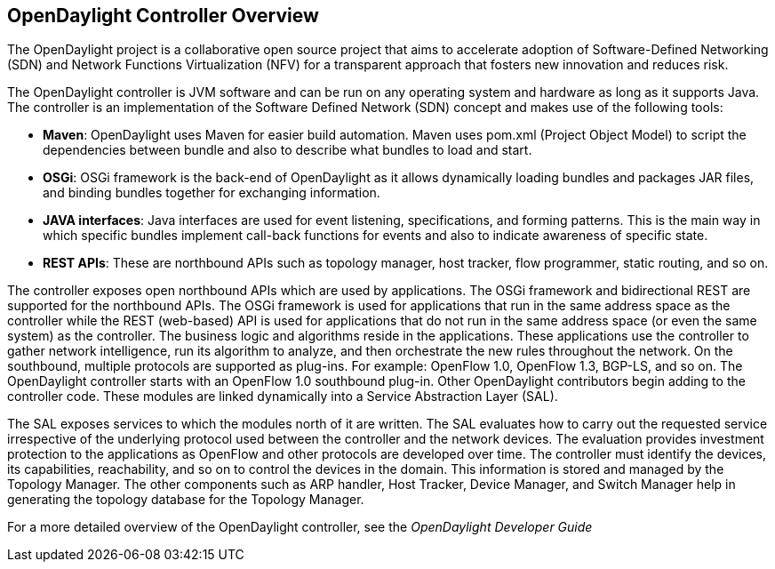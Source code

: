== OpenDaylight Controller Overview
The OpenDaylight project is a collaborative open source project that aims to accelerate adoption of Software-Defined Networking (SDN) 
and Network Functions Virtualization (NFV) for a transparent approach that fosters new innovation and reduces risk. 

The OpenDaylight controller is JVM software and can be run on any operating system
and hardware as long as it supports Java. The controller is an implementation of the
Software Defined Network (SDN) concept and makes use of the following tools:

* *Maven*: OpenDaylight uses Maven for easier build automation. Maven uses pom.xml
(Project Object Model) to script the dependencies between bundle and also to describe
what bundles to load and start.

* *OSGi*: OSGi framework is the back-end of OpenDaylight as it allows dynamically
loading bundles and packages JAR files, and binding bundles together for exchanging
information.

* *JAVA interfaces*: Java interfaces are used for event listening, specifications, and forming
patterns. This is the main way in which specific bundles implement call-back functions for
events and also to indicate awareness of specific state.

* *REST APIs*: These are northbound APIs such as topology manager, host tracker, flow
programmer, static routing, and so on.

The controller exposes open northbound APIs which are used by applications. The OSGi
framework and bidirectional REST are supported for the northbound APIs. The OSGi
framework is used for applications that run in the same address space as the controller
while the REST (web-based) API is used for applications that do not run in the same address
space (or even the same system) as the controller. The business logic and algorithms reside
in the applications. These applications use the controller to gather network intelligence, run
its algorithm to analyze, and then orchestrate the new rules throughout the network.
On the southbound, multiple protocols are supported as plug-ins. 
For example: OpenFlow 1.0, OpenFlow 1.3, BGP-LS, and so on. The OpenDaylight controller starts with an OpenFlow 1.0
southbound plug-in. Other OpenDaylight contributors begin adding to the controller code.
These modules are linked dynamically into a Service Abstraction Layer (SAL).

The SAL exposes services to which the modules north of it are written. The SAL evaluates how to carry out the requested service irrespective of the underlying protocol used
between the controller and the network devices. The evaluation provides investment protection to
the applications as OpenFlow and other protocols are developed over time. 
The controller must identify the devices, its capabilities, reachability, and so on to control the devices in the domain. This information is stored and managed by the Topology Manager.
The other components such as ARP handler, Host Tracker, Device Manager, and Switch
Manager help in generating the topology database for the Topology Manager.

For a more detailed overview of the OpenDaylight controller, see the _OpenDaylight
Developer Guide_

